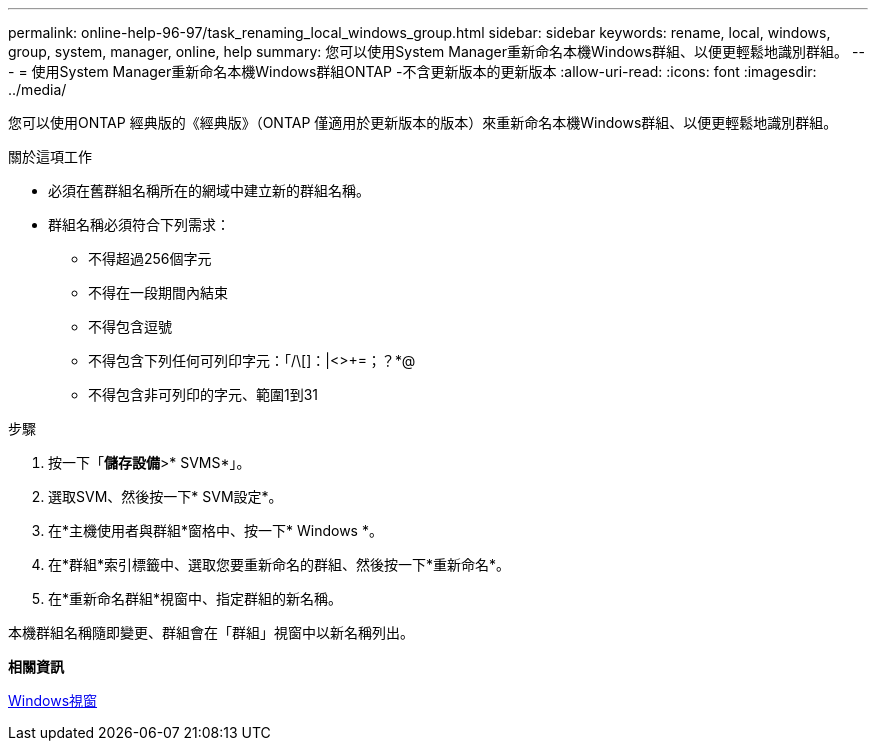 ---
permalink: online-help-96-97/task_renaming_local_windows_group.html 
sidebar: sidebar 
keywords: rename, local, windows, group, system, manager, online, help 
summary: 您可以使用System Manager重新命名本機Windows群組、以便更輕鬆地識別群組。 
---
= 使用System Manager重新命名本機Windows群組ONTAP -不含更新版本的更新版本
:allow-uri-read: 
:icons: font
:imagesdir: ../media/


[role="lead"]
您可以使用ONTAP 經典版的《經典版》（ONTAP 僅適用於更新版本的版本）來重新命名本機Windows群組、以便更輕鬆地識別群組。

.關於這項工作
* 必須在舊群組名稱所在的網域中建立新的群組名稱。
* 群組名稱必須符合下列需求：
+
** 不得超過256個字元
** 不得在一段期間內結束
** 不得包含逗號
** 不得包含下列任何可列印字元：「/\[]：|<>+=；？*@
** 不得包含非可列印的字元、範圍1到31




.步驟
. 按一下「*儲存設備*>* SVMS*」。
. 選取SVM、然後按一下* SVM設定*。
. 在*主機使用者與群組*窗格中、按一下* Windows *。
. 在*群組*索引標籤中、選取您要重新命名的群組、然後按一下*重新命名*。
. 在*重新命名群組*視窗中、指定群組的新名稱。


本機群組名稱隨即變更、群組會在「群組」視窗中以新名稱列出。

*相關資訊*

xref:reference_windows_window.adoc[Windows視窗]
